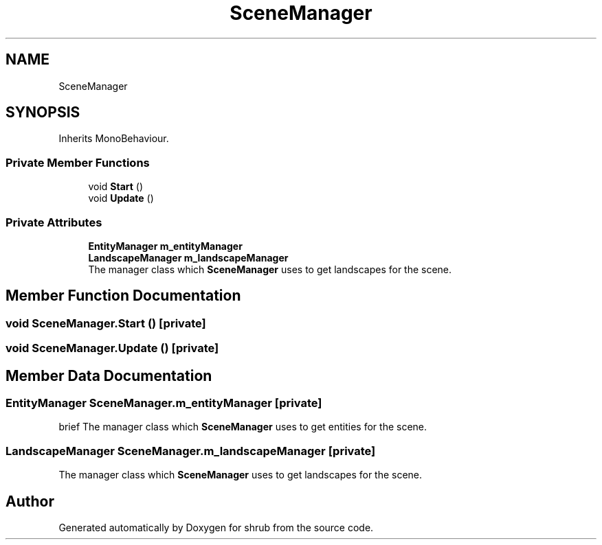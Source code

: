 .TH "SceneManager" 3 "Fri Oct 13 2017" "shrub" \" -*- nroff -*-
.ad l
.nh
.SH NAME
SceneManager
.SH SYNOPSIS
.br
.PP
.PP
Inherits MonoBehaviour\&.
.SS "Private Member Functions"

.in +1c
.ti -1c
.RI "void \fBStart\fP ()"
.br
.ti -1c
.RI "void \fBUpdate\fP ()"
.br
.in -1c
.SS "Private Attributes"

.in +1c
.ti -1c
.RI "\fBEntityManager\fP \fBm_entityManager\fP"
.br
.ti -1c
.RI "\fBLandscapeManager\fP \fBm_landscapeManager\fP"
.br
.RI "The manager class which \fBSceneManager\fP uses to get landscapes for the scene\&. "
.in -1c
.SH "Member Function Documentation"
.PP 
.SS "void SceneManager\&.Start ()\fC [private]\fP"

.SS "void SceneManager\&.Update ()\fC [private]\fP"

.SH "Member Data Documentation"
.PP 
.SS "\fBEntityManager\fP SceneManager\&.m_entityManager\fC [private]\fP"
brief The manager class which \fBSceneManager\fP uses to get entities for the scene\&. 
.SS "\fBLandscapeManager\fP SceneManager\&.m_landscapeManager\fC [private]\fP"

.PP
The manager class which \fBSceneManager\fP uses to get landscapes for the scene\&. 

.SH "Author"
.PP 
Generated automatically by Doxygen for shrub from the source code\&.
